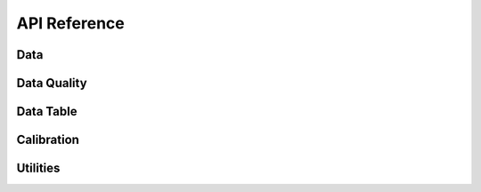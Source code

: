 .. _api reference:

API Reference
=============

Data
----
.. autosummary::
   :toctree: rx

   lf.data.rx.LFData
   lf.data.rx.check_mat
   lf.data.rx.load_rx_data
   lf.data.rx.locate_mat
   lf.data.rx.rotate_vectors
   lf.data.rx.rotate_vectors_ellipse

Data Quality
------------
.. autosummary::
   :toctree: rxquality

   lf.data.rxquality.DataQuality
   lf.data.rxquality.EvalLF
   lf.data.rxquality.eval_day
   lf.crawler.Crawler

Data Table
----------
.. autosummary::
   :toctree: table

   lf.data.table.LFTable

Calibration
-----------
.. autosummary::
   :toctree: calibration

   lf.calibration.Calibration
   lf.calibration_lut.cal_lut

Utilities
---------
.. autosummary::
   :toctree: utils

   lf.utils.repeatedNans
   lf.utils.findNans
   lf.utils.get_azimuth
   lf.utils.rot_az
   lf.utils.tx_rx_midpoint
   lf.utils.solar_max_time
   lf.crawler.DateRange
